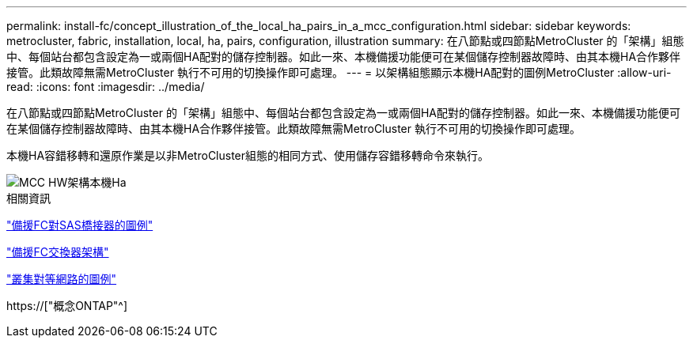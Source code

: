 ---
permalink: install-fc/concept_illustration_of_the_local_ha_pairs_in_a_mcc_configuration.html 
sidebar: sidebar 
keywords: metrocluster, fabric, installation, local, ha, pairs, configuration, illustration 
summary: 在八節點或四節點MetroCluster 的「架構」組態中、每個站台都包含設定為一或兩個HA配對的儲存控制器。如此一來、本機備援功能便可在某個儲存控制器故障時、由其本機HA合作夥伴接管。此類故障無需MetroCluster 執行不可用的切換操作即可處理。 
---
= 以架構組態顯示本機HA配對的圖例MetroCluster
:allow-uri-read: 
:icons: font
:imagesdir: ../media/


[role="lead"]
在八節點或四節點MetroCluster 的「架構」組態中、每個站台都包含設定為一或兩個HA配對的儲存控制器。如此一來、本機備援功能便可在某個儲存控制器故障時、由其本機HA合作夥伴接管。此類故障無需MetroCluster 執行不可用的切換操作即可處理。

本機HA容錯移轉和還原作業是以非MetroCluster組態的相同方式、使用儲存容錯移轉命令來執行。

image::../media/mcc_hw_architecture_local_ha.gif[MCC HW架構本機Ha]

.相關資訊
link:concept_illustration_of_redundant_fc_to_sas_bridges.html["備援FC對SAS橋接器的圖例"]

link:concept_redundant_fc_switch_fabrics.html["備援FC交換器架構"]

link:concept_cluster_peering_network_mcc.html["叢集對等網路的圖例"]

https://["概念ONTAP"^]
